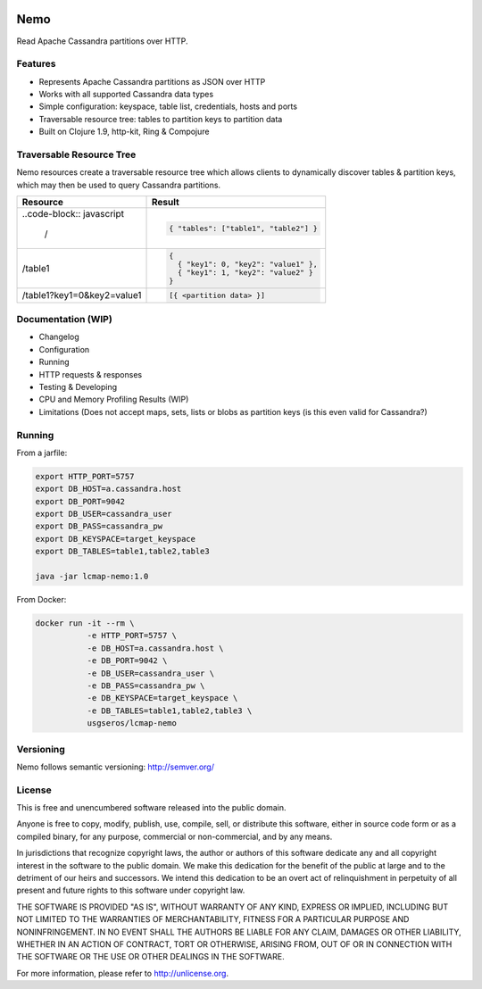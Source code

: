 .. image:: https://travis-ci.org/USGS-EROS/lcmap-nemo.svg?branch=develop
    :target: https://travis-ci.org/USGS-EROS/lcmap-nemo

Nemo
====
Read Apache Cassandra partitions over HTTP.

Features
--------
* Represents Apache Cassandra partitions as JSON over HTTP
* Works with all supported Cassandra data types
* Simple configuration: keyspace, table list, credentials, hosts and ports
* Traversable resource tree: tables to partition keys to partition data
* Built on Clojure 1.9, http-kit, Ring & Compojure

Traversable Resource Tree
-------------------------
Nemo resources create a traversable resource tree which allows clients
to dynamically discover tables & partition keys, which may then be used
to query Cassandra partitions.

+----------------------------+-------------------------------------+
| Resource                   | Result                              |
+============================+=====================================+
|..code-block:: javascript   | .. code-block:: javascript          |
|                            |                                     |
|  /                         |   { "tables": ["table1", "table2"] }|
+----------------------------+-------------------------------------+
| /table1                    | .. code-block:: javascript          |
|                            |                                     |
|                            |   {                                 |
|                            |     { "key1": 0, "key2": "value1" },|
|                            |     { "key1": 1, "key2": "value2" } |
|                            |   }                                 |
+----------------------------+-------------------------------------+
| /table1?key1=0&key2=value1 | .. code-block:: javascript          |
|                            |                                     |
|                            |   [{ <partition data> }]            |
+----------------------------+-------------------------------------+

Documentation (WIP)
-------------------
* Changelog
* Configuration
* Running
* HTTP requests & responses
* Testing & Developing
* CPU and Memory Profiling Results (WIP)
* Limitations (Does not accept maps, sets, lists or blobs as partition keys (is this even valid for Cassandra?)

Running
-------

From a jarfile:

.. code-block:: bash
                
   export HTTP_PORT=5757
   export DB_HOST=a.cassandra.host
   export DB_PORT=9042
   export DB_USER=cassandra_user
   export DB_PASS=cassandra_pw
   export DB_KEYSPACE=target_keyspace
   export DB_TABLES=table1,table2,table3
   
   java -jar lcmap-nemo:1.0

   
From Docker:

.. code-block:: bash

   docker run -it --rm \
              -e HTTP_PORT=5757 \
              -e DB_HOST=a.cassandra.host \
              -e DB_PORT=9042 \
              -e DB_USER=cassandra_user \
              -e DB_PASS=cassandra_pw \
              -e DB_KEYSPACE=target_keyspace \
              -e DB_TABLES=table1,table2,table3 \
              usgseros/lcmap-nemo

Versioning
----------
Nemo follows semantic versioning: http://semver.org/

License
-------
This is free and unencumbered software released into the public domain.

Anyone is free to copy, modify, publish, use, compile, sell, or
distribute this software, either in source code form or as a compiled
binary, for any purpose, commercial or non-commercial, and by any
means.

In jurisdictions that recognize copyright laws, the author or authors
of this software dedicate any and all copyright interest in the
software to the public domain. We make this dedication for the benefit
of the public at large and to the detriment of our heirs and
successors. We intend this dedication to be an overt act of
relinquishment in perpetuity of all present and future rights to this
software under copyright law.

THE SOFTWARE IS PROVIDED "AS IS", WITHOUT WARRANTY OF ANY KIND,
EXPRESS OR IMPLIED, INCLUDING BUT NOT LIMITED TO THE WARRANTIES OF
MERCHANTABILITY, FITNESS FOR A PARTICULAR PURPOSE AND NONINFRINGEMENT.
IN NO EVENT SHALL THE AUTHORS BE LIABLE FOR ANY CLAIM, DAMAGES OR
OTHER LIABILITY, WHETHER IN AN ACTION OF CONTRACT, TORT OR OTHERWISE,
ARISING FROM, OUT OF OR IN CONNECTION WITH THE SOFTWARE OR THE USE OR
OTHER DEALINGS IN THE SOFTWARE.

For more information, please refer to http://unlicense.org.
